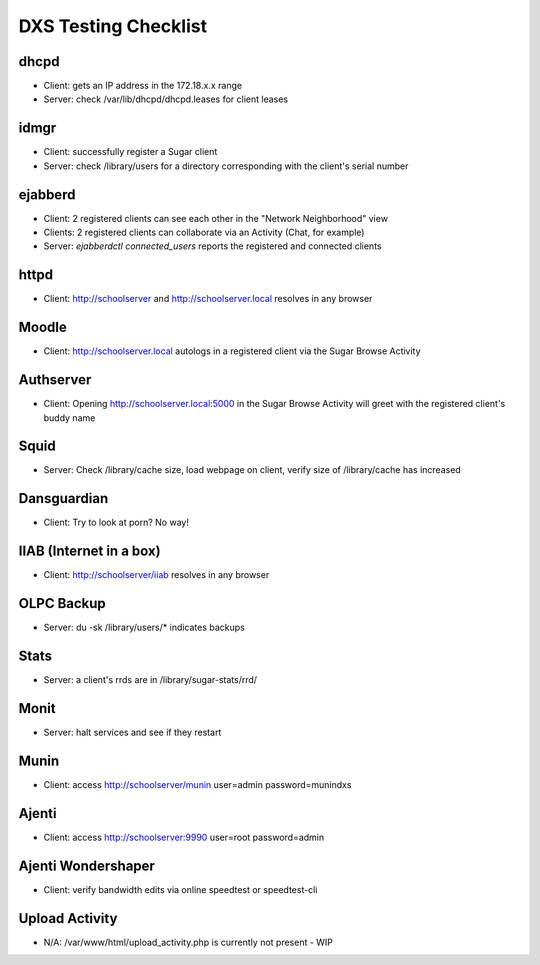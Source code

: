 =====================
DXS Testing Checklist
=====================

dhcpd
=====
- Client: gets an IP address in the 172.18.x.x range
- Server: check /var/lib/dhcpd/dhcpd.leases for client leases

idmgr
=====
- Client: successfully register a Sugar client
- Server: check /library/users for a directory corresponding with the client's serial number

ejabberd
========
- Client: 2 registered clients can see each other in the "Network Neighborhood" view
- Clients: 2 registered clients can collaborate via an Activity (Chat, for example)
- Server: `ejabberdctl connected_users` reports the registered and connected clients

httpd
=====
- Client: http://schoolserver and http://schoolserver.local resolves in any browser

Moodle
======
- Client: http://schoolserver.local autologs in a registered client via the Sugar Browse Activity

Authserver
==========
- Client: Opening http://schoolserver.local:5000 in the Sugar Browse Activity will greet with the registered client's buddy name

Squid
=====
- Server: Check /library/cache size, load webpage on client, verify size of /library/cache has increased

Dansguardian
============
- Client: Try to look at porn?  No way!

IIAB (Internet in a box)
========================
- Client: http://schoolserver/iiab resolves in any browser

OLPC Backup
===========
- Server: du -sk /library/users/* indicates backups

Stats
=====
- Server: a client's rrds are in /library/sugar-stats/rrd/

Monit
=====
- Server: halt services and see if they restart

Munin
=====
- Client: access http://schoolserver/munin user=admin password=munindxs

Ajenti
======
- Client: access http://schoolserver:9990 user=root password=admin

Ajenti Wondershaper
===================
- Client: verify bandwidth edits via online speedtest or speedtest-cli

Upload Activity
===============
- N/A: /var/www/html/upload_activity.php is currently not present - WIP
